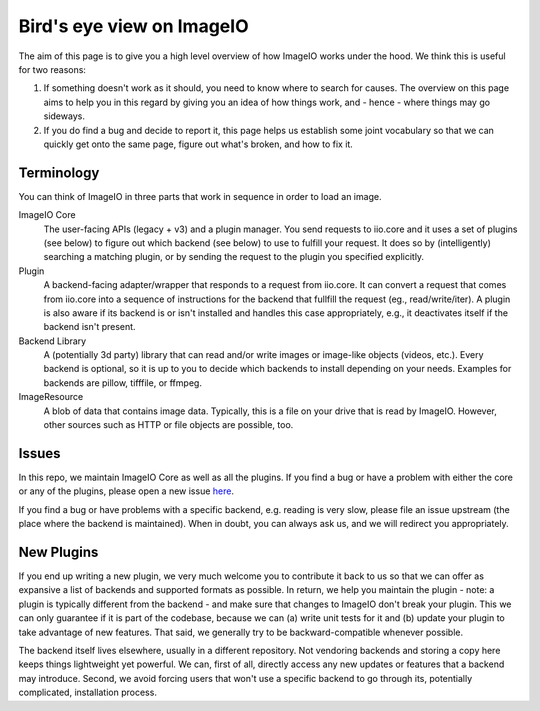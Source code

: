 Bird's eye view on ImageIO
==========================

The aim of this page is to give you a high level overview of how ImageIO works
under the hood. We think this is useful for two reasons: 

#.  If something doesn't work as it should, you need to know where to search for
    causes. The overview on this page aims to help you in this regard by giving you
    an idea of how things work, and - hence - where things may go sideways. 
#.  If you do find a bug and decide to report it, this page helps us establish
    some joint vocabulary so that we can quickly get onto the same page, figure out
    what's broken, and how to fix it.


Terminology
-----------

You can think of ImageIO in three parts that work in sequence in order to load
an image.

ImageIO Core 
    The user-facing APIs (legacy + v3) and a plugin manager. You
    send requests to iio.core and it uses a set of plugins (see below) to figure out
    which backend (see below) to use to fulfill your request. It does so by
    (intelligently) searching a matching plugin, or by sending the request to the plugin you specified explicitly.

Plugin
    A backend-facing adapter/wrapper that responds to a request from
    iio.core. It can convert a request that comes from iio.core into a sequence of
    instructions for the backend that fullfill the request (eg., read/write/iter). A
    plugin is also aware if its backend is or isn't installed and handles this case
    appropriately, e.g., it deactivates itself if the backend isn't present.

Backend Library
    A (potentially 3d party) library that can read and/or write
    images or image-like objects (videos, etc.). Every backend is optional, so it is
    up to you to decide which backends to install depending on your needs. Examples
    for backends are pillow, tifffile, or ffmpeg.

ImageResource
    A blob of data that contains image data. Typically, this is a file on your
    drive that is read by ImageIO. However, other sources such as HTTP or file
    objects are possible, too. 


Issues
------

In this repo, we maintain ImageIO Core as well as all the plugins. If you find a
bug or have a problem with either the core or any of the plugins, please open a new
issue `here <https://github.com/imageio/imageio/issues>`_.

If you find a bug or have problems with a specific backend, e.g. reading is very
slow, please file an issue upstream (the place where the backend is maintained).
When in doubt, you can always ask us, and we will redirect you appropriately.


New Plugins
-----------

If you end up writing a new plugin, we very much welcome you to contribute it
back to us so that we can offer as expansive a list of backends and supported
formats as possible. In return, we help you maintain the plugin - note: a plugin
is typically different from the backend - and make sure that changes to ImageIO
don't break your plugin. This we can only guarantee if it is part of the
codebase, because we can (a) write unit tests for it and (b) update your plugin
to take advantage of new features. That said, we generally try to be
backward-compatible whenever possible.

The backend itself lives elsewhere, usually in a different repository. Not
vendoring backends and storing a copy here keeps things lightweight yet
powerful. We can, first of all, directly access any new updates or features that
a backend may introduce. Second, we avoid forcing users that won't use a
specific backend to go through its, potentially complicated, installation
process.
